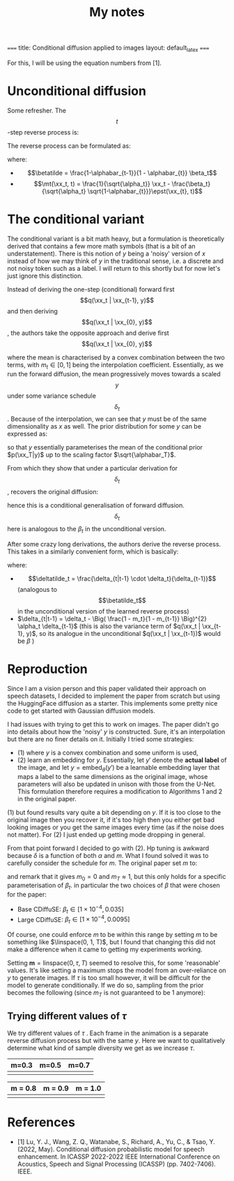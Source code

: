 #+TITLE: My notes
#+LATEX_HEADER: \newcommand{\xx}{\boldsymbol{x}}
#+LATEX_HEADER: \newcommand{\pt}{p_{\theta}}
#+LATEX_HEADER: \newcommand{\QQ}{\boldsymbol{Q}}
#+LATEX_HEADER: \newcommand{\alphabar}{\bar{\alpha}}
#+LATEX_HEADER: \newcommand{\mt}{\mu_{\theta}}
#+LATEX_HEADER: \newcommand{\epst}{\epsilon_{\theta}}
#+LATEX_HEADER: \newcommand{\betatilde}{\tilde{\beta}}
#+LATEX_HEADER: \newcommand{\deltatilde}{\tilde{\delta}}
#+LATEX_HEADER: \newcommand{\linspace}{\text{linspace}}

~===~
title: Conditional diffusion applied to images
layout: default_latex
~===~

For this, I will be using the equation numbers from [1]. 

* Unconditional diffusion

Some refresher. The $$t$$-step reverse process is:

\begin{align}
q(\xx_t|\xx_0) = \mathcal{N}(\xx_t; \sqrt{\alphabar_{t}}\xx_0, (1-\alphabar_{t}) \mathbf{I}) \nonumber 
\end{align}
 
The reverse process can be formulated as:

\begin{align} 
\pt(\xx_{t-1}|\xx_t) = \mathcal{N}(\xx_{t-1}; \mt(\xx_t, t), \betatilde_t \mathbf{I} ) \nonumber 
\end{align}

where:
- $$\betatilde = \frac{1-\alphabar_{t-1}}{1 - \alphabar_{t}} \beta_t$$
- $$\mt(\xx_t, t) = \frac{1}{\sqrt{\alpha_t}} \xx_t - \frac{\beta_t}{\sqrt{\alpha_t} \sqrt{1-\alphabar_{t}}}\epst(\xx_{t}, t)$$

* The conditional variant

The conditional variant is a bit math heavy, but a formulation is theoretically derived that contains a few more math symbols (that is a bit of an understatement). There is this notion of $y$ being a 'noisy' version of $x$ instead of how we may think of $y$ in the traditional sense, i.e. a discrete and not noisy token such as a label. I will return to this shortly but for now let's just ignore this distinction.

Instead of deriving the one-step (conditional) forward first $$q(\xx_t | \xx_{t-1}, y)$$ and then deriving  $$q(\xx_t | \xx_{0}, y)$$ , the authors take the opposite approach and derive first $$q(\xx_t | \xx_{0}, y)$$ 

\begin{align}
q(\xx_t | \xx_0, y) = \mathcal{N}(\xx_t; (1-m_t) \sqrt{\alphabar_{t}} \xx_0 + m_t \sqrt{\alphabar_{t}}y, \delta_{t} \mathbf{I}), \nonumber 
\end{align}

where the mean is characterised by a convex combination between the two terms, with $m_t \in [0,1]$ being the interpolation coefficient. Essentially, as we run the forward diffusion, the mean progressively moves towards a scaled $$y$$ under some variance schedule $$\delta_t$$. Because of the interpolation, we can see that $y$ must be of the same dimensionality as $x$ as well. The prior
 distribution for some $y$ can be expressed as:

\begin{align}
p(\xx_T | y) = \mathcal{N}(\xx_T; \sqrt{\alphabar_T} y, \delta_{T} \mathbf{I}), \nonumber
\end{align}

so that $y$ essentially parameterises the mean of the conditional prior $p(\xx_T|y)$ up to the scaling factor $\sqrt{\alphabar_T}$. 

From which they show that under a particular derivation for $$\delta_t$$, recovers the original diffusion:

\begin{align}
\delta_t = (1 - \alphabar_{t}) - m_t^2 \alphabar_t \nonumber 
\end{align}

hence this is a conditional generalisation of forward diffusion. $$\delta_t$$ here is analogous to the $\beta_t$ in the unconditional version.

After some crazy long derivations, the authors derive the reverse process. This takes in a similarly convenient form, which is basically:

\begin{align}
\pt(\xx_{t-1}|\xx_{t},y) = \mathcal{N}(\xx_{t-1}; \mt(\xx_t, y, t),  \deltatilde_{t} \mathbf{I} ), \nonumber
\end{align} 

where:
- $$\deltatilde_t = \frac{\delta_{t|t-1} \cdot \delta_t}{\delta_{t-1}}$$ (analogous to $$\betatilde_t$$ in the unconditional version of the learned reverse process)
- $\delta_{t|t-1} = \delta_t - \Big( \frac{1 - m_t}{1 - m_{t-1}} \Big)^{2} \alpha_t \delta_{t-1}$ (this is also the variance term of $q(\xx_t | \xx_{t-1}, y)$, so its analogue in the unconditional $q(\xx_t | \xx_{t-1})$ would be $\beta$ )

* Reproduction

Since I am a vision person and this paper validated their approach on speech datasets, I decided to implement the paper from scratch but using the HuggingFace diffusion as a starter. This implements some pretty nice code to get started with Gaussian diffusion models.

I had issues with trying to get this to work on images. The paper didn't go into details about how the 'noisy' $y$ is constructed. Sure, it's an interpolation but there are no finer details on it. Initially I tried some strategies:

- (1) where $y$ is a convex combination and some uniform is used, 
- (2) learn an embedding for $y$. Essentially, let $y'$ denote the *actual label* of the image, and let $y = \text{embed}_{\theta}(y')$ be a learnable embedding layer that maps a label to the same dimensions as the original image, whose parameters will also be updated in unison with those from the U-Net. This formulation therefore requires a modification to Algorithms 1 and 2 in the original paper.

(1) but found results vary quite a bit depending on $y$. If it is too close to the original image then you recover it, if it's too high then you either get bad looking images or you get the same images every time (as if the noise does not matter). For (2) I just ended up getting mode dropping in general.

From that point forward I decided to go with (2). Hp tuning is awkward because $\delta$ is a function of both $\alpha$ and $m$.  What I found solved it was to carefully consider the schedule for $m$. The original paper set $m$ to:

\begin{align}
m_t = \sqrt{ (1-\alphabar_{t}) / \sqrt{\alphabar_t}}  \nonumber 
\end{align} 

and remark that it gives $m_0 = 0$ and $m_T \approx 1$, but this only holds for a specific parameterisation of $\beta_t$. in particular the two choices of $\beta$ that were chosen for the paper:

- Base CDiffuSE: $\beta_t \in [1 \times 10^{-4}, 0.035]$ 
- Large CDiffuSE: $\beta_t \in [1 \times 10^{-4}, 0.0095]$  

Of course, one could enforce $m$ to be within this range by setting $m$ to be something like $\linspace(0, 1, T)$, but I found that changing this did not make a difference when it came to getting my experiments working.

Setting $\mathbf{m} = \text{linspace}(0, \tau, T)$ seemed to resolve this, for some 'reasonable' values. It's like setting a maximum stops the model from an over-reliance on $y$ to generate images. If $\tau$ is too small however, it will be difficult for the model to generate conditionally. If we do so, sampling from the prior becomes the following (since $m_T$ is not guaranteed to be 1 anymore):

\begin{align}
p(\xx_T | y) = \mathcal{N}(\xx_T; m_T \sqrt{\alphabar_T} y, \delta_{T} \mathbf{I}), \nonumber \tag{A1} 
\end{align}

** Trying different values of $\tau$ 

We try different values of $\tau$ . Each frame in the animation is a separate reverse diffusion process but with the same $y$. Here we want to qualitatively determine what kind of sample diversity we get as we increase $\tau$. 

| m=0.3                | m=0.5                | m=0.7                |
|----------------------+----------------------+----------------------|
| [[../assets/05/0.3.gif]] | [[../assets/05/0.5.gif]] | [[../assets/05/0.7.gif]] |

| m = 0.8              | m = 0.9              | m = 1.0              |
|----------------------+----------------------+----------------------|
| [[../assets/05/0.8.gif]] | [[../assets/05/0.9.gif]] | [[../assets/05/1.0.gif]] |


* References

- [1] Lu, Y. J., Wang, Z. Q., Watanabe, S., Richard, A., Yu, C., & Tsao, Y. (2022, May). Conditional diffusion probabilistic model for speech enhancement. In ICASSP 2022-2022 IEEE International Conference on Acoustics, Speech and Signal Processing (ICASSP) (pp. 7402-7406). IEEE.
